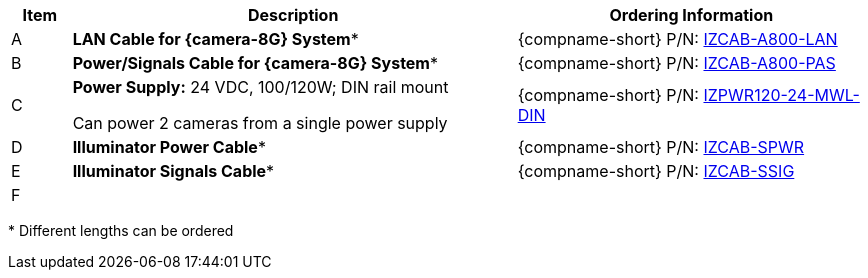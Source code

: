[table.withborders,width="100%",cols="7%,52%,41%",options="header",]
|===
|Item |Description |Ordering Information
|A .^a|*LAN Cable for {camera-8G} System** |{compname-short} P/N: xref:IZCAB-A800-LAN:DocList.adoc[IZCAB-A800-LAN]
|B .^a|*Power/Signals Cable for {camera-8G} System** |{compname-short} P/N: xref:IZCAB-A800-PAS:DocList.adoc[IZCAB-A800-PAS]
|C .^a|*Power Supply:* 24 VDC, 100/120W; DIN rail mount +

Can power 2 cameras from a single power supply a|
{compname-short} P/N: xref:IZPWR:DocList.adoc[IZPWR120-24-MWL-DIN]

|D .^a|*Illuminator Power Cable** |{compname-short} P/N: xref:IZCAB-SPWR:DocList.adoc[IZCAB-SPWR]
|E .^a|*Illuminator Signals Cable** |{compname-short} P/N: xref:IZCAB-SSIG:DocList.adoc[IZCAB-SSIG]
|F .^a|

ifdef::layout-type-userguide+xref-type-IZS[]
*{illum-strobe} Strobe Illuminator*
endif::[]

ifdef::layout-type-userguide+xref-type-IZSVES[]
*{illum-VES} Strobe Illuminator*
endif::[]

ifdef::xref-type-IZA800G[]
*xref:IZS:DocList.adoc[{illum-strobe} Strobe Illuminator]*
endif::[]

ifdef::xref-type-IZA800GVES[]
*xref:IZSVES:DocList.adoc[{illum-VES} Strobe Illuminator]*
endif::[]


//ifndef::xref-type-IZS,xref-type-IZSVES[]
//*xref:IZS:DocList.adoc[{illum-strobe} Illuminator]*
//endif::[]

.^a|

ifdef::layout-type-technote+xref-type-IZA800G[]
{compname-short} P/N: See the
xref:IZA800G:DocList.adoc[{docproductname}
Installation Guide] for a table of
Camera-to-Illuminator Recommended Setups
endif::[]

ifdef::layout-type-userguide+xref-type-IZA800G[]
{compname-short} P/N: See
<<t_Camera-to-Illuminator-Recommended-Setups>> for
a table of Camera-to-Illuminator Recommended
Setups.
endif::[]

ifdef::layout-type-technote+xref-type-IZA800GVES[]
{compname-short} P/N: See the
xref:IZA800GVES:DocList.adoc[{docproductname}
Installation Guide] for a table of
Camera-to-Illuminator Recommended Setups
endif::[]

ifdef::layout-type-userguide+xref-type-IZA800GVES[]
{compname-short} P/N: See
<<t_Camera-to-Illuminator-Recommended-Setups>> for
a table of Camera-to-Illuminator Recommended
Setups.
endif::[]


ifdef::layout-type-userguide+xref-type-IZS[]
{compname-short} P/N: See your camera's Installation
Guide for a table of Camera-to-Illuminator
Recommended Setups.
endif::[]

ifdef::layout-type-userguide+xref-type-IZSVES[]
{compname-short} P/N: See your camera's Installation
Guide for a table of Camera-to-Illuminator
Recommended Setups.
endif::[]

//ifndef::xref-type-IZS,xref-type-IZSVES[]
//{compname-short} P/N: See the xref:IZS:DocList.adoc[{illum-strobe} Strobe Illuminator User Guide]
//for a table of Camera-to-Illuminator Typical Use Cases
//endif::[]

//ifdef::xref-type-IZS,xref-type-IZSVES[]
//{compname-short}
//P/N: See <<t_Camera-to-Illuminator-Typical-Use-Cases>>
//for Camera-to-Illuminator Typical Use Cases
//endif::[]



|===

+++*+++ Different lengths can be ordered

//+++*+++ {camera-8G}-XX-XX-CAB15F models include a 15 ft cable set;
//different lengths can be ordered +
//+++**+++ {illum-strobe} models include a 15 ft cable set;
//different lengths can be ordered